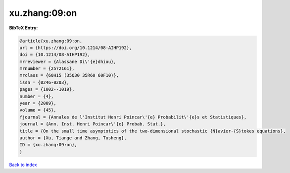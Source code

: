 xu.zhang:09:on
==============

.. :cite:t:`xu.zhang:09:on`

.. bibliography:: ../../All.bib

**BibTeX Entry:**

.. code-block:: bibtex

   @article{xu.zhang:09:on,
   url = {https://doi.org/10.1214/08-AIHP192},
   doi = {10.1214/08-AIHP192},
   mrreviewer = {Alassane Di\'{e}dhiou},
   mrnumber = {2572161},
   mrclass = {60H15 (35Q30 35R60 60F10)},
   issn = {0246-0203},
   pages = {1002--1019},
   number = {4},
   year = {2009},
   volume = {45},
   fjournal = {Annales de l'Institut Henri Poincar\'{e} Probabilit\'{e}s et Statistiques},
   journal = {Ann. Inst. Henri Poincar\'{e} Probab. Stat.},
   title = {On the small time asymptotics of the two-dimensional stochastic {N}avier-{S}tokes equations},
   author = {Xu, Tiange and Zhang, Tusheng},
   ID = {xu.zhang:09:on},
   }

`Back to index <../index>`_
